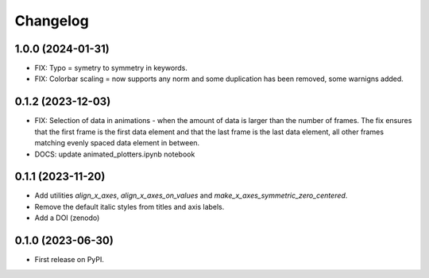 ==============
Changelog
==============

1.0.0 (2024-01-31)
------------------

* FIX: Typo = symetry to symmetry in keywords.
* FIX: Colorbar scaling = now supports any norm and some duplication has been removed,
  some warnigns added.
  
0.1.2 (2023-12-03)
------------------

* FIX: Selection of data in animations - when the amount of data is
  larger than the number of frames. The fix ensures that the first frame
  is the first data element and that the last frame is the last data
  element, all other frames matching evenly spaced data element in between.
* DOCS: update animated_plotters.ipynb notebook

0.1.1 (2023-11-20)
------------------

* Add utilities `align_x_axes`, `align_x_axes_on_values` and
  `make_x_axes_symmetric_zero_centered`.
* Remove the default italic styles from titles and axis labels.
* Add a DOI (zenodo)

0.1.0 (2023-06-30)
------------------

* First release on PyPI.

